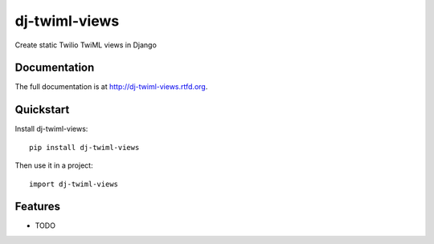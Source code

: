 =============================
dj-twiml-views
=============================

.. image:: https://badge.fury.io/py/dj-twiml-views.png
    :target: http://badge.fury.io/py/dj-twiml-views

.. image:: https://travis-ci.org/phalt/dj-twiml-views.png?branch=master
    :target: https://travis-ci.org/phalt/dj-twiml-views

.. image:: https://coveralls.io/repos/phalt/dj-twiml-views/badge.png?branch=master
    :target: https://coveralls.io/r/phalt/dj-twiml-views?branch=master

.. image:: https://pypip.in/d/dj-twiml-views/badge.png
    :target: https://crate.io/packages/dj-twiml-views?version=latest


Create static Twilio TwiML views in Django

Documentation
-------------

The full documentation is at http://dj-twiml-views.rtfd.org.

Quickstart
----------

Install dj-twiml-views::

    pip install dj-twiml-views

Then use it in a project::

    import dj-twiml-views

Features
--------

* TODO
